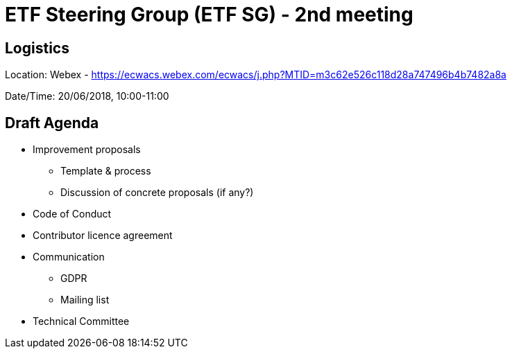 = ETF Steering Group (ETF SG) - 2nd meeting

== Logistics

Location: Webex - https://ecwacs.webex.com/ecwacs/j.php?MTID=m3c62e526c118d28a747496b4b7482a8a

Date/Time: 20/06/2018, 10:00-11:00

== Draft Agenda
* Improvement proposals
** Template & process
** Discussion of concrete proposals (if any?)
* Code of Conduct
* Contributor licence agreement
* Communication
** GDPR
** Mailing list
* Technical Committee
